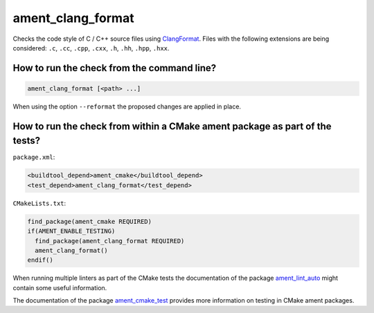 ament_clang_format
==================

Checks the code style of C / C++ source files using `ClangFormat
<http://clang.llvm.org/docs/ClangFormat.html>`_.
Files with the following extensions are being considered:
``.c``, ``.cc``, ``.cpp``, ``.cxx``, ``.h``, ``.hh``, ``.hpp``, ``.hxx``.


How to run the check from the command line?
-------------------------------------------

.. code:: sh

    ament_clang_format [<path> ...]

When using the option ``--reformat`` the proposed changes are applied in place.


How to run the check from within a CMake ament package as part of the tests?
----------------------------------------------------------------------------

``package.xml``:

.. code:: xml

    <buildtool_depend>ament_cmake</buildtool_depend>
    <test_depend>ament_clang_format</test_depend>

``CMakeLists.txt``:

.. code:: cmake

    find_package(ament_cmake REQUIRED)
    if(AMENT_ENABLE_TESTING)
      find_package(ament_clang_format REQUIRED)
      ament_clang_format()
    endif()

When running multiple linters as part of the CMake tests the documentation of
the package `ament_lint_auto <https://github.com/ament/ament_lint>`_ might
contain some useful information.

The documentation of the package `ament_cmake_test
<https://github.com/ament/ament_cmake>`_ provides more information on testing
in CMake ament packages.
